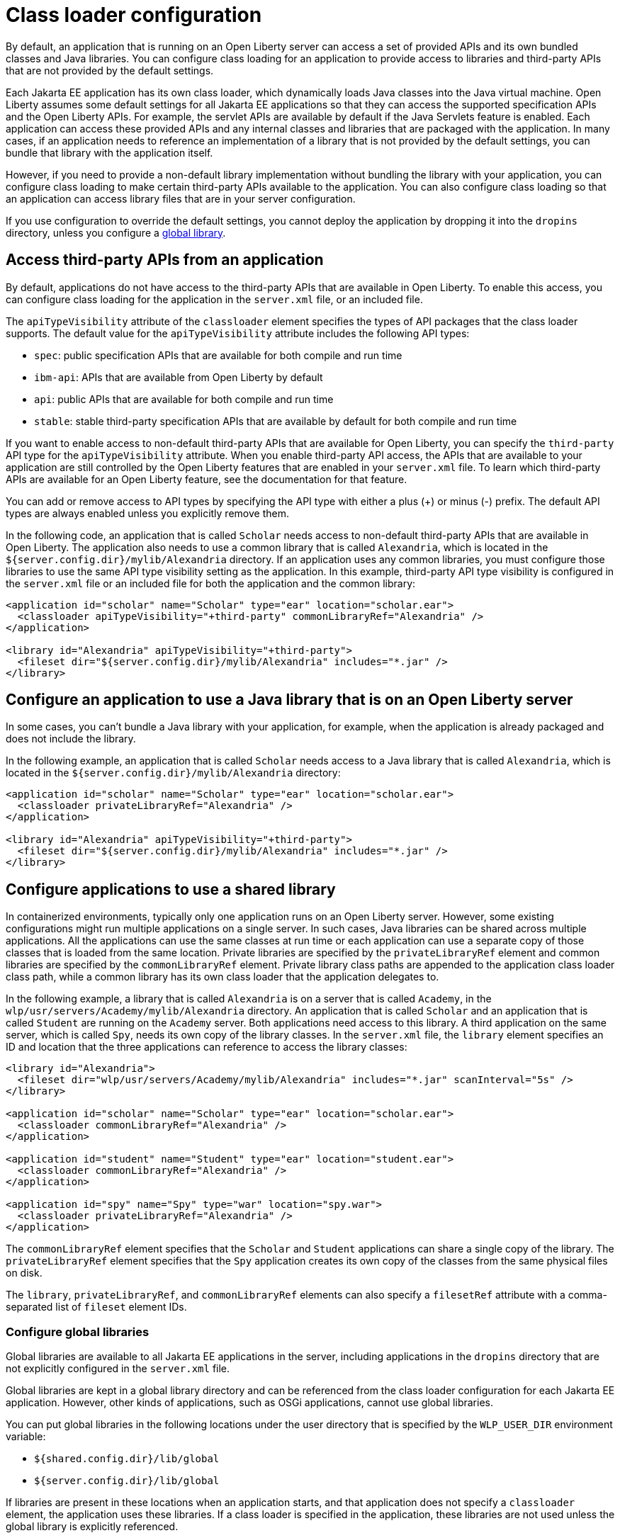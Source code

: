 // Copyright (c) 2020 IBM Corporation and others.
// Licensed under Creative Commons Attribution-NoDerivatives
// 4.0 International (CC BY-ND 4.0)
//   https://creativecommons.org/licenses/by-nd/4.0/
//
// Contributors:
//     IBM Corporation
//
//
//
:page-description: You can configure class loading for application to provide access to libraries and third-party APIs that are not provided by the default settings.
:seo-title: Class loader configuration for third party APIs and Java libraries with Open Liberty
:seo-description: You can configure class loading for application to provide access to libraries and third-party APIs that are not provided by the default settings.
:page-layout: general-reference
:page-type: general
= Class loader configuration

By default, an application that is running on an Open Liberty server can access a set of provided APIs and its own bundled classes and Java libraries. You can configure class loading for an application to provide access to libraries and third-party APIs that are not provided by the default settings.

Each Jakarta EE application has its own class loader, which dynamically loads Java classes into the Java virtual machine. Open Liberty assumes some default settings for all Jakarta EE applications so that they can access the supported specification APIs and the Open Liberty APIs. For example, the servlet APIs are available by default if the Java Servlets feature is enabled. Each application can access these provided APIs and any internal classes and libraries that are packaged with the application. In many cases, if an application needs to reference an implementation of a library that is not provided by the default settings, you can bundle that library with the application itself.

However, if you need to provide a non-default library implementation without bundling the library with your application, you can configure class loading to make certain third-party APIs available to the application. You can also configure class loading so that an application can access library files that are in your server configuration.

If you use configuration to override the default settings, you cannot deploy the application by dropping it into the `dropins` directory, unless you configure a <<Configure global libraries, global library>>.

== Access third-party APIs from an application

By default, applications do not have access to the third-party APIs that are available in Open Liberty. To enable this access, you can configure class loading for the application in the `server.xml` file, or an included file.

The `apiTypeVisibility` attribute of the `classloader` element specifies the types of API packages that the class loader supports. The default value for the `apiTypeVisibility` attribute includes the following API types:

- `spec`: public specification APIs that are available for both compile and run time
- `ibm-api`: APIs that are available from Open Liberty by default
- `api`: public APIs that are available for both compile and run time
- `stable`: stable third-party specification APIs that are available by default for both compile and run time

If you want to enable access to non-default third-party APIs that are available for Open Liberty, you can specify the `third-party` API type for the `apiTypeVisibility` attribute. When you enable third-party API access, the APIs that are available to your application are still controlled by the Open Liberty features that are enabled in your `server.xml` file. To learn which third-party APIs are available for an Open Liberty feature, see the documentation for that feature.

You can add or remove access to API types by specifying the API type with either a plus (+) or minus (-) prefix. The default API types are always enabled unless you explicitly remove them.

In the following code, an application that is called `Scholar` needs access to non-default third-party APIs that are available in Open Liberty. The application also needs to use  a common library that is called `Alexandria`, which is located in the `${server.config.dir}/mylib/Alexandria` directory. If an application uses any common libraries, you must configure those libraries to use the same API type visibility setting as the application. In this example, third-party API type visibility is configured in the `server.xml` file or an included file for both the application and the common library:

[source,xml]
----
<application id="scholar" name="Scholar" type="ear" location="scholar.ear">
  <classloader apiTypeVisibility="+third-party" commonLibraryRef="Alexandria" />
</application>

<library id="Alexandria" apiTypeVisibility="+third-party">
  <fileset dir="${server.config.dir}/mylib/Alexandria" includes="*.jar" />
</library>
----

== Configure an application to use a Java library that is on an Open Liberty server

In some cases, you can't bundle a Java library with your application, for example, when the application is already packaged and does not include the library.

In the following example, an application that is called `Scholar` needs access to a Java library that is called `Alexandria`, which is located in the `${server.config.dir}/mylib/Alexandria` directory:

[source,xml]
----
<application id="scholar" name="Scholar" type="ear" location="scholar.ear">
  <classloader privateLibraryRef="Alexandria" />
</application>

<library id="Alexandria" apiTypeVisibility="+third-party">
  <fileset dir="${server.config.dir}/mylib/Alexandria" includes="*.jar" />
</library>
----

== Configure applications to use a shared library


In containerized environments, typically only one application runs on an Open Liberty server. However, some existing configurations might run multiple applications on a single server. In such cases, Java libraries can be shared across multiple applications. All the applications can use the same classes at run time or each application can use a separate copy of those classes that is loaded from the same location. Private libraries are specified by the `privateLibraryRef` element and common libraries are specified by the `commonLibraryRef` element. Private library class paths are appended to the application class loader class path, while a common library has its own class loader that the application delegates to.

In the following example, a library that is called `Alexandria` is on a server that is called `Academy`, in the `wlp/usr/servers/Academy/mylib/Alexandria` directory.
An application that is called `Scholar` and an application that is called `Student` are running on the `Academy` server. Both applications need access to this library. A third application on the same server, which is called `Spy`, needs its own copy of the library classes. In the `server.xml` file, the `library` element specifies an ID and location that the three applications can reference to access the library classes:

[source,java]
----
<library id="Alexandria">
  <fileset dir="wlp/usr/servers/Academy/mylib/Alexandria" includes="*.jar" scanInterval="5s" />
</library>

<application id="scholar" name="Scholar" type="ear" location="scholar.ear">
  <classloader commonLibraryRef="Alexandria" />
</application>

<application id="student" name="Student" type="ear" location="student.ear">
  <classloader commonLibraryRef="Alexandria" />
</application>

<application id="spy" name="Spy" type="war" location="spy.war">
  <classloader privateLibraryRef="Alexandria" />
</application>
----

The `commonLibraryRef` element specifies that the `Scholar` and `Student` applications can share a single copy of the library. The `privateLibraryRef` element specifies that the `Spy` application creates its own copy of the classes from the same physical files on disk.

The `library`, `privateLibraryRef`, and `commonLibraryRef` elements can also specify a `filesetRef` attribute with a comma-separated list of `fileset` element IDs.

=== Configure global libraries

Global libraries are available to all Jakarta EE applications in the server, including applications in the `dropins` directory that are not explicitly configured in the `server.xml` file.

Global libraries are kept in a global library directory and can be referenced from the class loader configuration for each Jakarta EE application. However, other kinds of applications, such as OSGi applications, cannot use global libraries.

You can put global libraries in the following locations under the user directory that is specified by the `WLP_USER_DIR` environment variable:

- `${shared.config.dir}/lib/global`
- `${server.config.dir}/lib/global`

If libraries are present in these locations when an application starts, and that application does not specify a `classloader` element, the application uses these libraries. If a class loader is specified in the application, these libraries are not used unless the global library is explicitly referenced.

If you use global libraries, you are advised also to configure a `classloader` element for every application on the server. The servlet specification requires applications to share the global library class loader in their class loader parent chain. Sharing a global library class loader breaks the separation of class loaders for each application. In such cases, applications are more likely to have long-lasting effects on classes that are loaded in Open Liberty and on each other. Class-space consistency issues are more likely to arise among applications, especially as features are added and removed from a running server. None of these considerations apply for applications that specify a `classloader` element in their configuration because they maintain the separation of class loaders.


In the following example, an application that is called `Scholar` is configured in the `server.xml` file to use the global library and a common library that is called `Alexandria`:

[source,xml]
----
<application id="" name="Scholar" type="ear" location="scholar.ear">
  <classloader commonLibraryRef="Alexandria, global" />
</application>
----

You can also configure the settings for the global library explicitly by specifying library element with the special ID `global`, as shown in the following example:

[source,xml]
----
<library id="global">
  <fileset dir="/path/to/folder" includes="*.jar" />
</library>
----

== See also

- xref:reference:config/classloader.adoc[Classloader configuration element]
